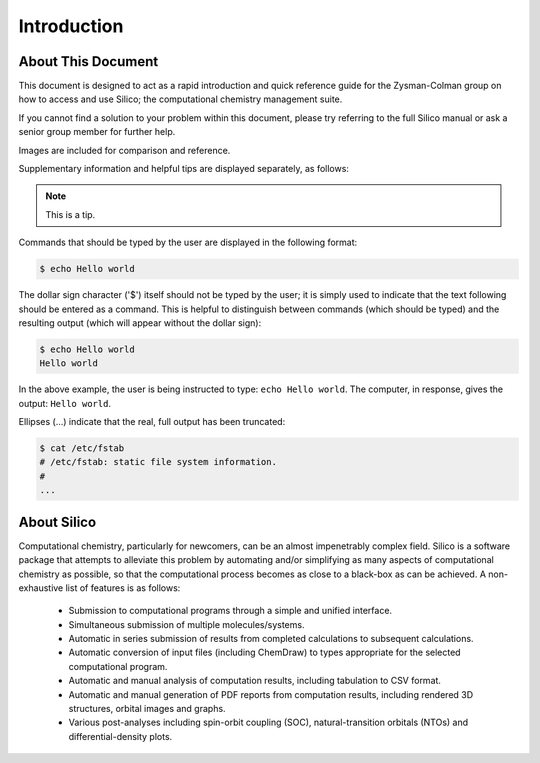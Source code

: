 Introduction
============

About This Document
-------------------

This document is designed to act as a rapid introduction and quick reference guide for the Zysman-Colman group on how to access and use Silico; the computational chemistry management suite.

If you cannot find a solution to your problem within this document, please try referring to the full Silico manual or ask a senior group member for further help.

Images are included for comparison and reference.

Supplementary information and helpful tips are displayed separately, as follows:

.. note::
	This is a tip.
	

Commands that should be typed by the user are displayed in the following format:

.. code-block:: console

	$ echo Hello world
	
The dollar sign character ('$') itself should not be typed by the user; it is simply used to indicate that the text following should be entered as a command.
This is helpful to distinguish between commands (which should be typed) and the resulting output (which will appear without the dollar sign):

.. code-block:: console

	$ echo Hello world
	Hello world

In the above example, the user is being instructed to type: ``echo Hello world``.
The computer, in response, gives the output: ``Hello world``.

Ellipses (...) indicate that the real, full output has been truncated:

.. code-block:: console

	$ cat /etc/fstab
	# /etc/fstab: static file system information.
	#
	...


About Silico
-------------

Computational chemistry, particularly for newcomers, can be an almost impenetrably complex field.
Silico is a software package that attempts to alleviate this problem by automating and/or simplifying
as many aspects of computational chemistry as possible, so that the computational process
becomes as close to a black-box as can be achieved.
A non-exhaustive list of features is as follows:

	* Submission to computational programs through a simple and unified interface.
	* Simultaneous submission of multiple molecules/systems.
	* Automatic in series submission of results from completed calculations to subsequent calculations.
	* Automatic conversion of input files (including ChemDraw) to types appropriate for the selected computational program.
	* Automatic and manual analysis of computation results, including tabulation to CSV format.
	* Automatic and manual generation of PDF reports from computation results, including rendered 3D structures, orbital images and graphs.
	* Various post-analyses including spin-orbit coupling (SOC), natural-transition orbitals (NTOs) and differential-density plots.


